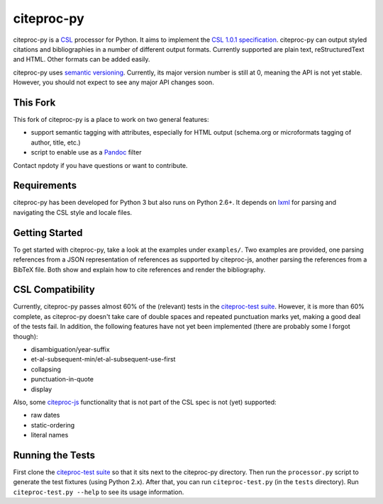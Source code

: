 ===========
citeproc-py
===========

citeproc-py is a `CSL`_ processor for Python. It aims to implement the
`CSL 1.0.1 specification`_. citeproc-py can output styled citations and
bibliographies in a number of different output formats. Currently
supported are plain text, reStructuredText and HTML. Other formats can
be added easily.

citeproc-py uses `semantic versioning`_. Currently, its major version
number is still at 0, meaning the API is not yet stable. However, you
should not expect to see any major API changes soon.

.. _CSL: http://citationstyles.org/
.. _CSL 1.0.1 specification: http://citationstyles.org/documentation/
.. _semantic versioning: http://semver.org/


This Fork
---------

This fork of citeproc-py is a place to work on two general features:

- support semantic tagging with attributes, especially for HTML output (schema.org or microformats tagging of author, title, etc.)
- script to enable use as a `Pandoc`_ filter

Contact npdoty if you have questions or want to contribute.

.. _Pandoc: http://johnmacfarlane.net/pandoc/scripting.html

Requirements
------------

citeproc-py has been developed for Python 3 but also runs on Python
2.6+. It depends on `lxml`_ for parsing and navigating the CSL style and
locale files.

.. _lxml: http://lxml.de/


Getting Started
---------------

To get started with citeproc-py, take a look at the examples under
``examples/``. Two examples are provided, one parsing references from a
JSON representation of references as supported by citeproc-js, another
parsing the references from a BibTeX file. Both show and explain how to
cite references and render the bibliography.


CSL Compatibility
-----------------

Currently, citeproc-py passes almost 60% of the (relevant) tests in the
`citeproc-test suite`_. However, it is more than 60% complete, as
citeproc-py doesn't take care of double spaces and repeated punctuation
marks yet, making a good deal of the tests fail. In addition, the
following features have not yet been implemented (there are probably
some I forgot though):

-  disambiguation/year-suffix
-  et-al-subsequent-min/et-al-subsequent-use-first
-  collapsing
-  punctuation-in-quote
-  display

Also, some `citeproc-js`_ functionality that is not part of the CSL spec
is not (yet) supported:

-  raw dates
-  static-ordering
-  literal names

.. _citeproc-test suite: https://bitbucket.org/bdarcus/citeproc-test
.. _citeproc-js: http://bitbucket.org/fbennett/citeproc-js/wiki/Home


Running the Tests
-----------------

First clone the `citeproc-test suite`_ so that it sits next to the
citeproc-py directory. Then run the ``processor.py`` script to generate
the test fixtures (using Python 2.x). After that, you can run
``citeproc-test.py`` (in the ``tests`` directory). Run
``citeproc-test.py --help`` to see its usage information.

.. _citeproc-test suite: https://bitbucket.org/bdarcus/citeproc-test
